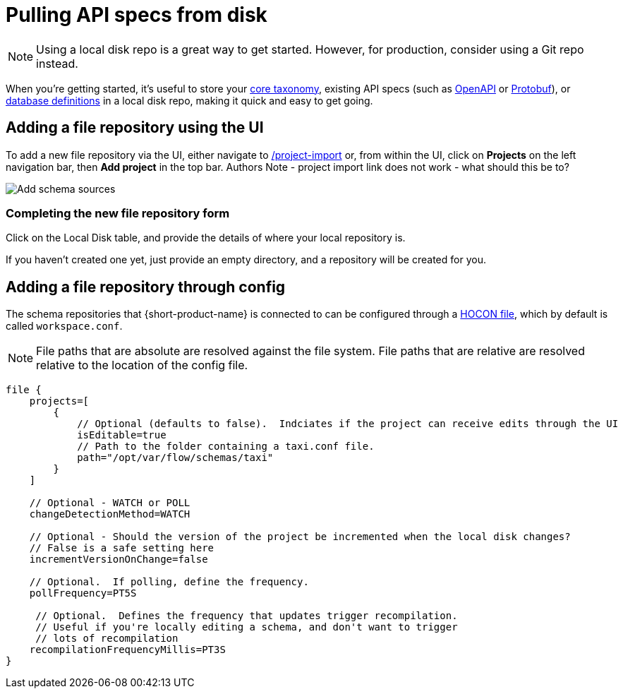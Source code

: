 = Pulling API specs from disk
:description: {short-product-name} can read schema and taxonomy definitions direct from local disk.

NOTE: Using a local disk repo is a great way to get started. However, for production, consider using a Git repo instead.

// Link to this topic from 'Git repo' (broken in Orbital): /docs/connecting-data-sources/connecting-a-git-repo 

When you're getting started, it's useful to store your xref:workspace:overview.adoc#your-core-taxonomy[core taxonomy], existing API specs (such as xref:describing-data-sources:open-api.adoc[OpenAPI] or xref:describing-data-sources:protobuf.adoc[Protobuf]), or xref:describing-data-sources:databases.adoc[database definitions]
in a local disk repo, making it quick and easy to get going.

== Adding a file repository using the UI

To add a new file repository via the UI, either navigate to http://localhost:9021/projects/project-import[/project-import] or, from within the UI,
click on *Projects* on the left navigation bar, then *Add project* in the top bar.
Authors Note - project import link does not work - what should this be to?

image:add_schema_sources_flow_1.png[Add schema sources]

=== Completing the new file repository form

Click on the Local Disk table, and provide the details of where your local repository is.

If you haven't created one yet, just provide an empty directory, and a repository will be created for you.

== Adding a file repository through config

The schema repositories that {short-product-name} is connected to can be configured through a xref:deploying:configuring.adoc[HOCON file], which by default is called `workspace.conf`.

NOTE: File paths that are absolute are resolved against the file system. File paths that are relative are resolved relative to the location of the config file. 

[,hocon]
----
file {
    projects=[
        {
            // Optional (defaults to false).  Indciates if the project can receive edits through the UI
            isEditable=true
            // Path to the folder containing a taxi.conf file.
            path="/opt/var/flow/schemas/taxi"
        }
    ]

    // Optional - WATCH or POLL
    changeDetectionMethod=WATCH

    // Optional - Should the version of the project be incremented when the local disk changes?
    // False is a safe setting here
    incrementVersionOnChange=false

    // Optional.  If polling, define the frequency.
    pollFrequency=PT5S

     // Optional.  Defines the frequency that updates trigger recompilation.
     // Useful if you're locally editing a schema, and don't want to trigger
     // lots of recompilation
    recompilationFrequencyMillis=PT3S
}

